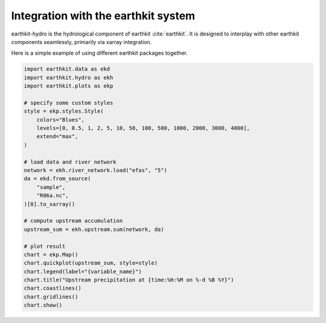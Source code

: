 Integration with the earthkit system
====================================

earthkit-hydro is the hydrological component of earthkit :cite:`earthkit`. It is designed to interplay with other earthkit components seamlessly, primarily via xarray integration.

Here is a simple example of using different earthkit packages together.

.. code-block:: python

    import earthkit.data as ekd
    import earthkit.hydro as ekh
    import earthkit.plots as ekp

    # specify some custom styles
    style = ekp.styles.Style(
        colors="Blues",
        levels=[0, 0.5, 1, 2, 5, 10, 50, 100, 500, 1000, 2000, 3000, 4000],
        extend="max",
    )

    # load data and river network
    network = ekh.river_network.load("efas", "5")
    da = ekd.from_source(
        "sample",
        "R06a.nc",
    )[0].to_xarray()

    # compute upstream accumulation
    upstream_sum = ekh.upstream.sum(network, da)

    # plot result
    chart = ekp.Map()
    chart.quickplot(upstream_sum, style=style)
    chart.legend(label="{variable_name}")
    chart.title("Upstream precipitation at {time:%H:%M on %-d %B %Y}")
    chart.coastlines()
    chart.gridlines()
    chart.show()

.. image:: ../../images/earthkit_example.png
   :width: 100%
   :align: center
